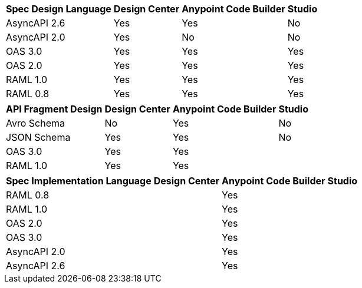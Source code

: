 
// tag::api-design-spec-support[]

[%header%autowidth.spread]
|===
|Spec Design Language |Design Center |Anypoint Code Builder |Studio

|AsyncAPI 2.6
|Yes
|Yes
|No

|AsyncAPI 2.0
|Yes
|No
|No

|OAS 3.0
|Yes
|Yes
|Yes

|OAS 2.0
|Yes
|Yes
|Yes

|RAML 1.0  
|Yes
|Yes
|Yes

|RAML 0.8  
|Yes
|Yes
|Yes

|===

// end::api-design-spec-support[]
//
//
// tag::api-design-fragment-support[]

[%header%autowidth.spread]
|===
|API Fragment Design |Design Center |Anypoint Code Builder |Studio

|Avro Schema
|No
|Yes
|No

|JSON Schema
|Yes
|Yes
|No

|OAS 3.0
|Yes
|Yes
|

|RAML 1.0
|Yes
|Yes
|
|===

// end::api-design-fragment-support[]
//
// tag::api-spec-implementation-support[]

[%header%autowidth.spread]
|===
|Spec Implementation Language |Design Center |Anypoint Code Builder |Studio

|RAML 0.8  
|
|Yes
|

|RAML 1.0  
|
|Yes
|


|OAS 2.0
|
|Yes
|

|OAS 3.0
|
|Yes
|

|AsyncAPI 2.0
|
|Yes
|

|AsyncAPI 2.6
|
|Yes
|
|===

// end::api-spec-implementation-support[]